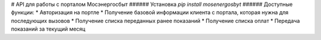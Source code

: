 # API для работы с порталом Мосэнергосбыт
###### Установка 
`pip install mosenergosbyt`
###### Доступные функции: 
* Авторизация на портле 
* Получение базовой информации клиента с портала, которая нужна для последующих вызовов
* Получение списка переданных ранее показаний
* Получение списка оплат
* Передача показаний за текущий месяц